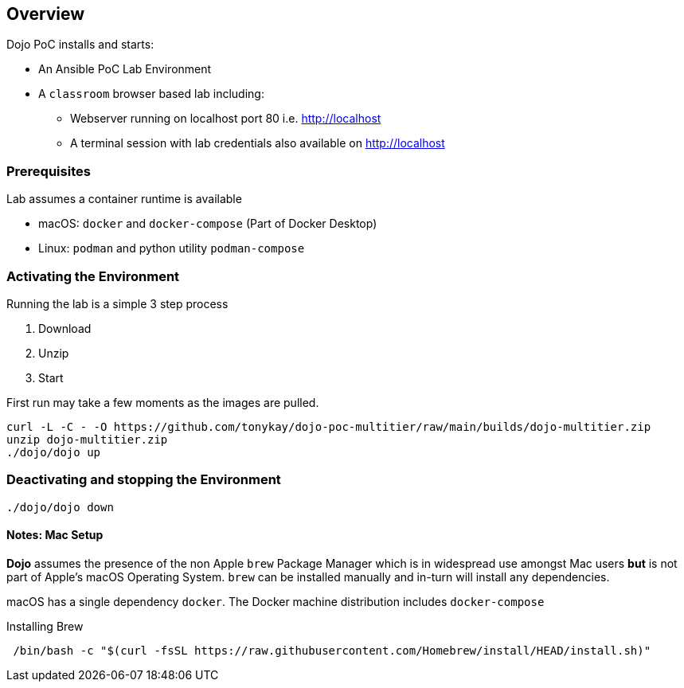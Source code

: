 == Overview

Dojo PoC installs and starts: 

* An Ansible PoC Lab Environment
* A `classroom` browser based lab including:
** Webserver running on localhost port 80 i.e. http://localhost
** A terminal session with lab credentials also available on http://localhost

=== Prerequisites

Lab assumes a container runtime is available

* macOS: `docker` and `docker-compose` (Part of Docker Desktop)
* Linux: `podman` and python utility `podman-compose`


=== Activating the Environment

Running the lab is a simple 3 step process

. Download
. Unzip
. Start

First run may take a few moments as the images are pulled.

[source,sh]
----
curl -L -C - -O https://github.com/tonykay/dojo-poc-multitier/raw/main/builds/dojo-multitier.zip
unzip dojo-multitier.zip
./dojo/dojo up
----
=== Deactivating and stopping the Environment

[source,sh]
----
./dojo/dojo down
----
==== Notes: Mac Setup

*Dojo* assumes the presence of the non Apple `brew` Package Manager which is in widespread use amongst Mac users *but* is not
part of Apple's macOS Operating System.
`brew` can be installed manually and in-turn will install any dependencies.

macOS has a single dependency `docker`. The Docker machine distribution includes `docker-compose`

.Installing Brew
[source,sh]
----
 /bin/bash -c "$(curl -fsSL https://raw.githubusercontent.com/Homebrew/install/HEAD/install.sh)"
----


////
[NOTE]
====
 Mac Installation instructions are still
////